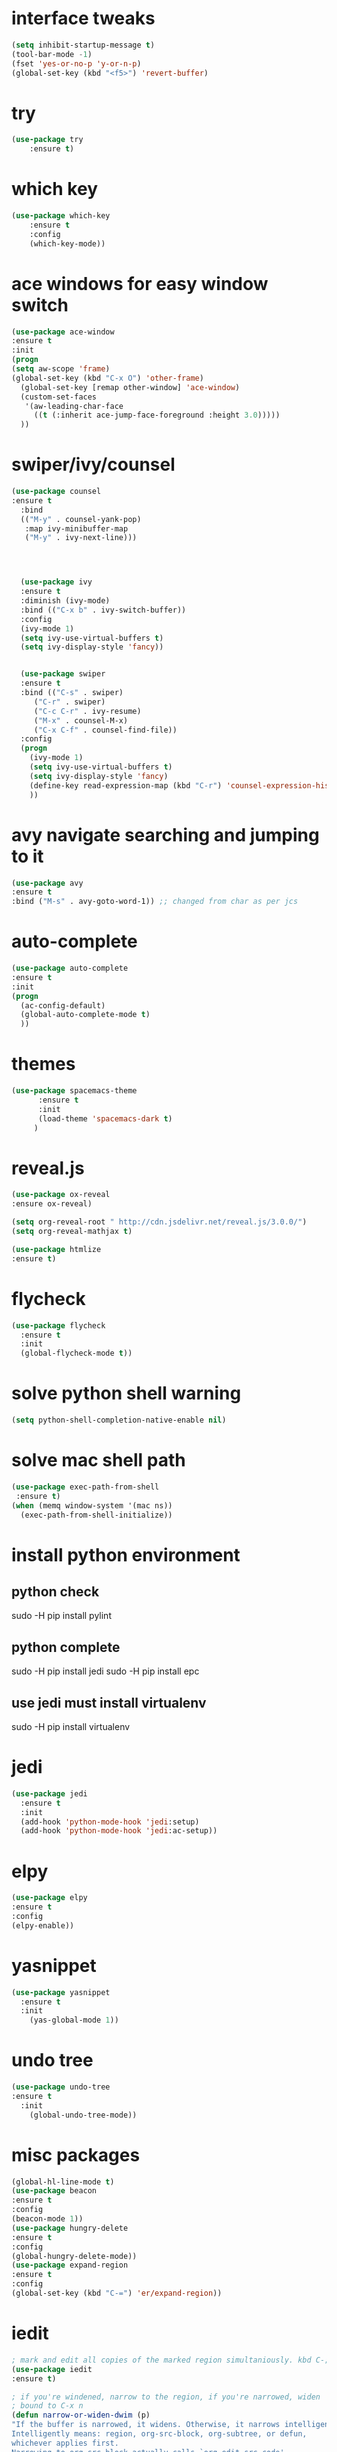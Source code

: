 * interface tweaks
#+BEGIN_SRC emacs-lisp
(setq inhibit-startup-message t)
(tool-bar-mode -1)
(fset 'yes-or-no-p 'y-or-n-p)
(global-set-key (kbd "<f5>") 'revert-buffer)
#+END_SRC
* try
#+BEGIN_SRC emacs-lisp
(use-package try
	:ensure t)
#+END_SRC

* which key
#+BEGIN_SRC emacs-lisp
(use-package which-key
	:ensure t 
	:config
	(which-key-mode))
#+END_SRC
* ace windows for easy window switch
#+BEGIN_SRC emacs-lisp
(use-package ace-window
:ensure t
:init
(progn
(setq aw-scope 'frame)
(global-set-key (kbd "C-x O") 'other-frame)
  (global-set-key [remap other-window] 'ace-window)
  (custom-set-faces
   '(aw-leading-char-face
     ((t (:inherit ace-jump-face-foreground :height 3.0))))) 
  ))
#+END_SRC
* swiper/ivy/counsel
#+BEGIN_SRC emacs-lisp
(use-package counsel
:ensure t
  :bind
  (("M-y" . counsel-yank-pop)
   :map ivy-minibuffer-map
   ("M-y" . ivy-next-line)))




  (use-package ivy
  :ensure t
  :diminish (ivy-mode)
  :bind (("C-x b" . ivy-switch-buffer))
  :config
  (ivy-mode 1)
  (setq ivy-use-virtual-buffers t)
  (setq ivy-display-style 'fancy))


  (use-package swiper
  :ensure t
  :bind (("C-s" . swiper)
	 ("C-r" . swiper)
	 ("C-c C-r" . ivy-resume)
	 ("M-x" . counsel-M-x)
	 ("C-x C-f" . counsel-find-file))
  :config
  (progn
    (ivy-mode 1)
    (setq ivy-use-virtual-buffers t)
    (setq ivy-display-style 'fancy)
    (define-key read-expression-map (kbd "C-r") 'counsel-expression-history)
    ))
#+END_SRC
* avy navigate searching and jumping to it
#+BEGIN_SRC emacs-lisp
(use-package avy
:ensure t
:bind ("M-s" . avy-goto-word-1)) ;; changed from char as per jcs
#+END_SRC
* auto-complete
#+BEGIN_SRC emacs-lisp
(use-package auto-complete
:ensure t
:init
(progn
  (ac-config-default)
  (global-auto-complete-mode t)
  ))
#+END_SRC
* themes
#+BEGIN_SRC emacs-lisp
(use-package spacemacs-theme
      :ensure t
      :init
      (load-theme 'spacemacs-dark t)
     )
#+END_SRC
* reveal.js
#+BEGIN_SRC emacs-lisp
(use-package ox-reveal
:ensure ox-reveal)

(setq org-reveal-root " http://cdn.jsdelivr.net/reveal.js/3.0.0/")
(setq org-reveal-mathjax t)

(use-package htmlize
:ensure t)
#+END_SRC
* flycheck
#+BEGIN_SRC emacs-lisp
(use-package flycheck
  :ensure t
  :init
  (global-flycheck-mode t))
#+END_SRC
* solve python shell warning
#+BEGIN_SRC emacs-lisp
(setq python-shell-completion-native-enable nil)

#+END_SRC
* solve mac shell path
#+BEGIN_SRC emacs-lisp
(use-package exec-path-from-shell
 :ensure t)
(when (memq window-system '(mac ns))
  (exec-path-from-shell-initialize))
#+END_SRC
* install python environment
** python check
 sudo -H pip install pylint
** python complete
 sudo -H pip install jedi
 sudo -H pip install epc
** use jedi must install virtualenv
 sudo -H pip install virtualenv
* jedi
#+BEGIN_SRC emacs-lisp
(use-package jedi
  :ensure t
  :init
  (add-hook 'python-mode-hook 'jedi:setup)
  (add-hook 'python-mode-hook 'jedi:ac-setup))
#+END_SRC
* elpy
#+BEGIN_SRC emacs-lisp
(use-package elpy
:ensure t
:config 
(elpy-enable))
#+END_SRC
* yasnippet
#+BEGIN_SRC emacs-lisp
(use-package yasnippet
  :ensure t
  :init
    (yas-global-mode 1))
#+END_SRC
* undo tree
#+BEGIN_SRC emacs-lisp
(use-package undo-tree
:ensure t
  :init
    (global-undo-tree-mode))
#+END_SRC
* misc packages
#+BEGIN_SRC emacs-lisp
(global-hl-line-mode t)
(use-package beacon
:ensure t
:config
(beacon-mode 1))
(use-package hungry-delete
:ensure t
:config
(global-hungry-delete-mode))
(use-package expand-region
:ensure t
:config
(global-set-key (kbd "C-=") 'er/expand-region))
#+END_SRC
* iedit
#+BEGIN_SRC emacs-lisp
; mark and edit all copies of the marked region simultaniously. kbd C-;
(use-package iedit
:ensure t)

; if you're windened, narrow to the region, if you're narrowed, widen
; bound to C-x n
(defun narrow-or-widen-dwim (p)
"If the buffer is narrowed, it widens. Otherwise, it narrows intelligently.
Intelligently means: region, org-src-block, org-subtree, or defun,
whichever applies first.
Narrowing to org-src-block actually calls `org-edit-src-code'.

With prefix P, don't widen, just narrow even if buffer is already
narrowed."
(interactive "P")
(declare (interactive-only))
(cond ((and (buffer-narrowed-p) (not p)) (widen))
((region-active-p)
(narrow-to-region (region-beginning) (region-end)))
((derived-mode-p 'org-mode)
;; `org-edit-src-code' is not a real narrowing command.
;; Remove this first conditional if you don't want it.
(cond ((ignore-errors (org-edit-src-code))
(delete-other-windows))
((org-at-block-p)
(org-narrow-to-block))
(t (org-narrow-to-subtree))))
(t (narrow-to-defun))))

;; (define-key endless/toggle-map "n" #'narrow-or-widen-dwim)
;; This line actually replaces Emacs' entire narrowing keymap, that's
;; how much I like this command. Only copy it if that's what you want.
(define-key ctl-x-map "n" #'narrow-or-widen-dwim)
#+END_SRC
* load file
#+BEGIN_SRC emacs-lisp
;(defun load-if-exists (f)
;  "load the elisp file only if it exists and is readable"
;  (if (file-readable-p f)
;      (load-file f)))

;(load-if-exists "~/Dropbox/shared/mu4econfig.el")
;(load-if-exists "~/Dropbox/shared/not-for-github.el")
#+END_SRC
